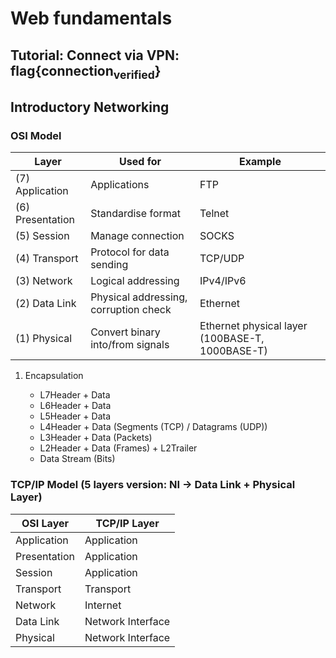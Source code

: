 * Web fundamentals
** Tutorial: Connect via VPN: flag{connection_verified}
** Introductory Networking
*** OSI Model
    | Layer            | Used for                              | Example                                         |
    |------------------+---------------------------------------+-------------------------------------------------|
    | (7) Application  | Applications                          | FTP                                             |
    | (6) Presentation | Standardise format                    | Telnet                                          |
    | (5) Session      | Manage connection                     | SOCKS                                           |
    | (4) Transport    | Protocol for data sending             | TCP/UDP                                         |
    | (3) Network      | Logical addressing                    | IPv4/IPv6                                       |
    | (2) Data Link    | Physical addressing, corruption check | Ethernet                                        |
    | (1) Physical     | Convert binary into/from signals      | Ethernet physical layer (100BASE-T, 1000BASE-T) |
**** Encapsulation
    + L7Header + Data
    + L6Header + Data
    + L5Header + Data
    + L4Header + Data (Segments (TCP) / Datagrams (UDP))
    + L3Header + Data (Packets)
    + L2Header + Data (Frames) + L2Trailer
    + Data Stream (Bits)
*** TCP/IP Model (5 layers version: NI -> Data Link + Physical Layer)
| OSI Layer    | TCP/IP Layer      |
|--------------+-------------------|
| Application  | Application       |
| Presentation | Application       |
| Session      | Application       |
| Transport    | Transport         |
| Network      | Internet          |
| Data Link    | Network Interface |
| Physical     | Network Interface |
